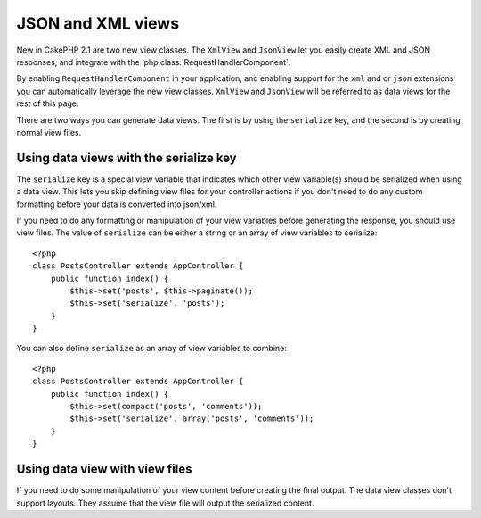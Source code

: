 JSON and XML views
##################

New in CakePHP 2.1 are two new view classes. The ``XmlView`` and ``JsonView``
let you easily create XML and JSON responses, and integrate with the
:php:class:`RequestHandlerComponent`.

By enabling ``RequestHandlerComponent`` in your application, and enabling
support for the ``xml`` and or ``json`` extensions you can automatically
leverage the new view classes.  ``XmlView`` and ``JsonView`` will be referred to
as data views for the rest of this page.

There are two ways you can generate data views.  The first is by using the
``serialize`` key, and the second is by creating normal view files.

Using data views with the serialize key
=======================================

The ``serialize`` key is a special view variable that indicates which other view
variable(s) should be serialized when using a data view.  This lets you skip
defining view files for your controller actions if you don't need to do any
custom formatting before your data is converted into json/xml.

If you need to do any formatting or manipulation of your view variables before
generating the response, you should use view files.  The value of ``serialize``
can be either a string or an array of view variables to serialize::

    <?php
    class PostsController extends AppController {
        public function index() {
            $this->set('posts', $this->paginate());
            $this->set('serialize', 'posts');
        }
    }

You can also define ``serialize`` as an array of view variables to combine::

    <?php
    class PostsController extends AppController {
        public function index() {
            $this->set(compact('posts', 'comments'));
            $this->set('serialize', array('posts', 'comments'));
        }
    }

Using data view with view files
===============================

If you need to do some manipulation of your view content before creating the
final output.  The data view classes don't support layouts.  They assume that
the view file will output the serialized content.


.. php:class:: XmlView

    A view class for generating Xml view data.

.. php:class:: JsonView

    A view class for generating Json view data.
